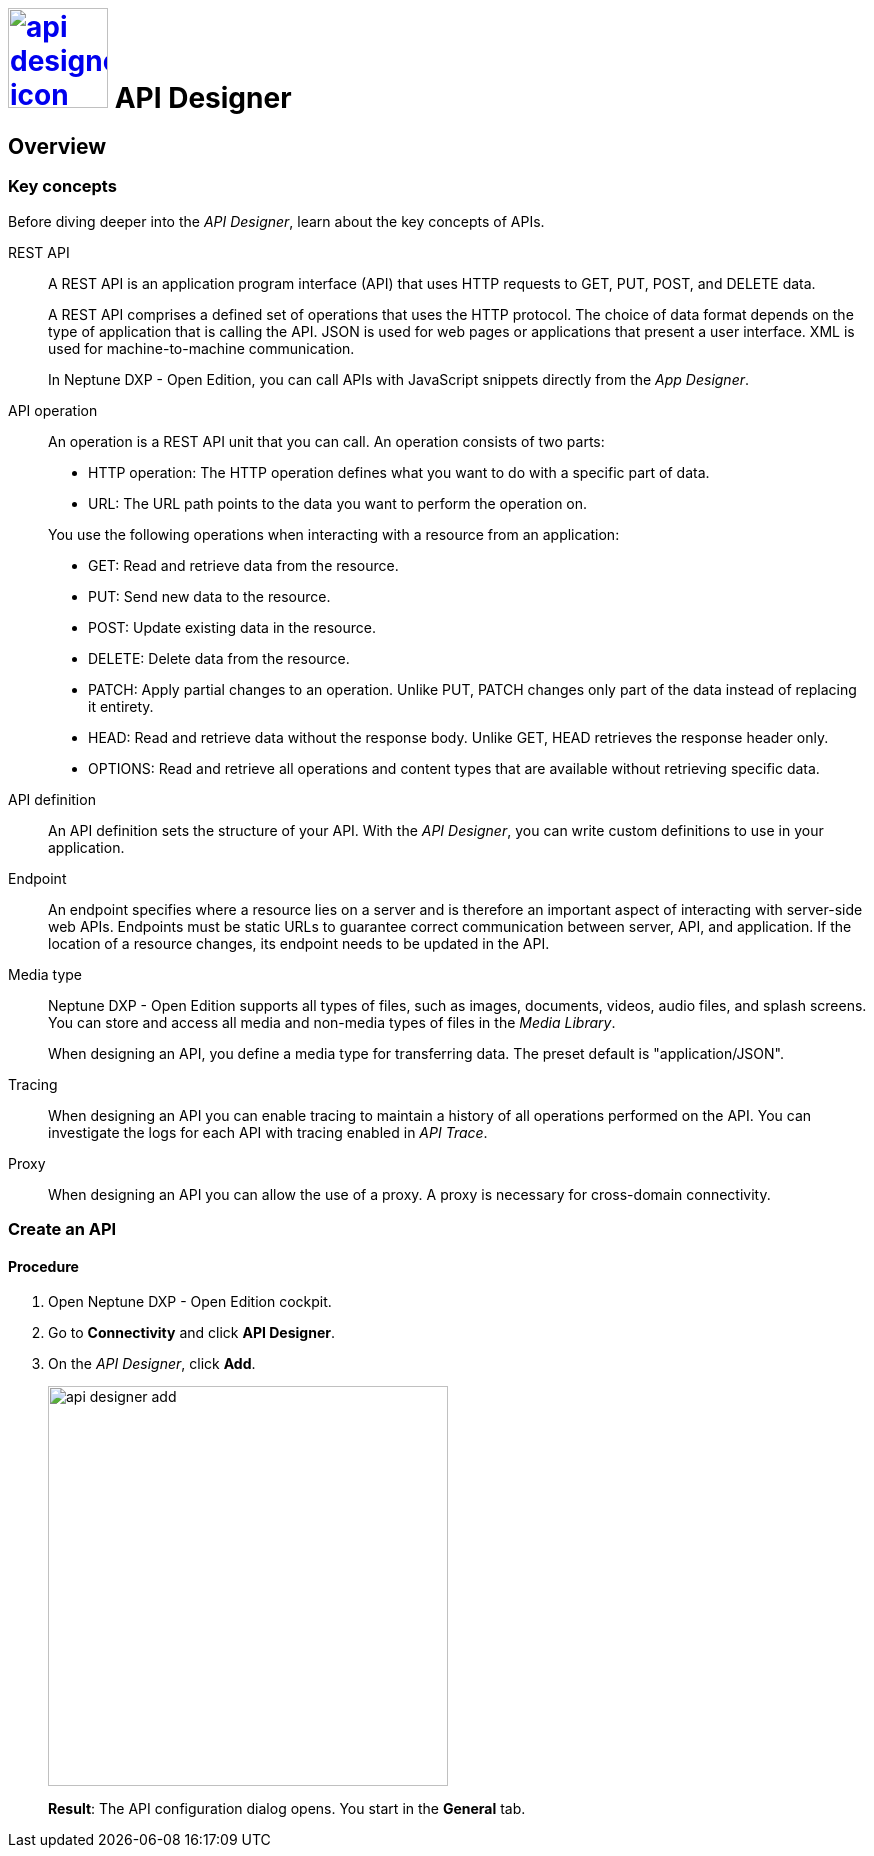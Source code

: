 = image:api-designer-icon.png[width=100,link="api-designer-icon.png"] API Designer

//Uta: Recommended structure/topics:
//* API Designer.adoc (Overview of the component (already written)
//* Key concepts of APIs (concept/reference topic, includes all content of the current topic except "Create an API")
//* Create an API (task) - as started

== Overview

=== Key concepts
//Helle@parson: reference

Before diving deeper into the _API Designer_, learn about the key concepts of APIs.

REST API:: A REST API is an application program interface (API) that uses HTTP requests to GET, PUT, POST, and DELETE data.
+
A REST API comprises a defined set of operations that uses the HTTP protocol.
//Uta is > comprises (sonst sieht es aus wie eine erneute definition, die ist aber schon im satz darüber)
The choice of data format depends on the type of application that is calling the API.
JSON is used for web pages or applications that present a user interface.
XML is used for machine-to-machine communication.
+
In Neptune DXP - Open Edition, you can call APIs with JavaScript snippets directly from the _App Designer_.
//Uta: right > directly

API operation:: An operation is a REST API unit that you can call. An operation consists of two parts:
+
* HTTP operation: The HTTP operation defines what you want to do with a specific part of data.
* URL: The URL path points to the data you want to perform the operation on.

+
You use the following operations when interacting with a resource from an application:
//Uta: There are seven operations > You use the following operations (the information that there are seven is not important here.

* GET: Read and retrieve data from the resource.
* PUT: Send new data to the resource.
* POST: Update existing data in the resource.
* DELETE: Delete data from the resource.
//Uta: remove > delete
* PATCH: Apply partial changes to an operation.
Unlike PUT, PATCH changes only part of the data instead of replacing it entirety.
//Uta: Check. It says that PUT sends new data but does not replace it with something.
* HEAD: Read and retrieve data without the response body.
Unlike GET, HEAD retrieves the response header only.
* OPTIONS: Read and retrieve all operations and content types that are available without retrieving specific data.

API definition:: An API definition sets the structure of your API.
With the _API Designer_, you can write custom definitions to use in your application.
//Uta: Die beiden Sätze haben auf den ersten Blick keinen Zusammenhang. Bitte noch mal prüfen.

Endpoint:: An endpoint specifies where a resource lies on a server and is therefore an important aspect of interacting with server-side web APIs.
Endpoints must be static URLs to guarantee correct communication between server, API, and application.
If the location of a resource changes, its endpoint needs to be updated in the API.
//Helle@Neptune: interpretation, please confirm.

Media type:: Neptune DXP - Open Edition supports all types of files, such as images, documents, videos, audio files, and splash screens.
You can store and access all media and non-media types of files in the _Media Library_.
//Helle@Neptune: I do not understand why this is part of the API Designer documentation. It seems to me that the field "Media type" in API Designer refers to the way app, API, and resource communicate, thus JSON or XML. In that case the information above is more confusing than helpful. Please correct if I'm wrong.
+
When designing an API, you define a media type for transferring data.
The preset default is "application/JSON".

Tracing:: When designing an API you can enable tracing to maintain a history of all operations performed on the API.
You can investigate the logs for each API with tracing enabled in _API Trace_.

Proxy:: When designing an API you can allow the use of a proxy.
A proxy is necessary for cross-domain connectivity.
//Uta: This is > A proxy is

//Useful links for content creation:
//https://community.neptune-software.com/documentation/add-url-parameters-in-api-operations


=== Create an API

==== Procedure

. Open Neptune DXP - Open Edition cockpit.
. Go to *Connectivity* and click *API Designer*.
. On the _API Designer_, click *Add*.
+
image::api-designer-add.png[width=400]
+
*Result*: The API configuration dialog opens.
You start in the *General* tab.
+

